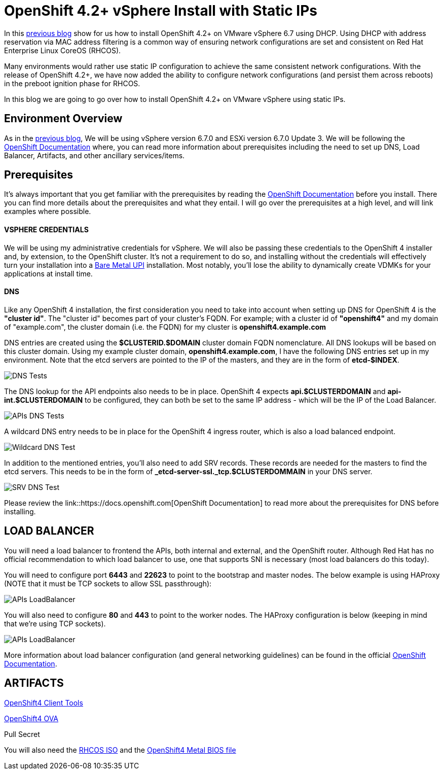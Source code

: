 # OpenShift 4.2+ vSphere Install with Static IPs

In this link:https://red.ht/3bg13ok[previous blog] show for us how to install OpenShift 4.2+ on VMware vSphere 6.7 using DHCP. 
Using DHCP with address reservation via MAC address filtering is a common way of ensuring network configurations are set and consistent on Red Hat Enterprise Linux CoreOS (RHCOS).

Many environments would rather use static IP configuration to achieve the same consistent network configurations. With the release of OpenShift 4.2+, we have now added the ability to configure network configurations (and persist them across reboots) in the preboot ignition phase for RHCOS.

In this blog we are going to go over how to install OpenShift 4.2+ on VMware vSphere using static IPs.

## Environment Overview

As in the link:https://red.ht/3bg13ok[previous blog], We will be using vSphere version 6.7.0 and ESXi version 6.7.0 Update 3. We will be following the link:https://docs.openshift.com[OpenShift Documentation] where, you can read more information about prerequisites including the need to set up DNS, Load Balancer, Artifacts, and other ancillary services/items.

## Prerequisites
It's always important that you get familiar with the prerequisites by reading the link:https://docs.openshift.com[OpenShift Documentation] before you install. There you can find more details about the prerequisites and what they entail. I will go over the prerequisites at a high level, and will link examples where possible.

#### VSPHERE CREDENTIALS
We will be using my administrative credentials for vSphere. We will also be passing these credentials to the OpenShift 4 installer and, by extension, to the OpenShift cluster. It's not a requirement to do so, and installing without the credentials will effectively turn your installation into a link:https://red.ht/2WwuCMR[Bare Metal UPI] installation. Most notably, you'll lose the ability to dynamically create VDMKs for your applications at install time.

#### DNS

Like any OpenShift 4 installation, the first consideration you need to take into account when setting up DNS for OpenShift 4 is the **"cluster id"**. The "cluster id" becomes part of your cluster's FQDN. For example; with a cluster id of **"openshift4"** and my domain of "example.com", the cluster domain (i.e. the FQDN) for my cluster is **openshift4.example.com**

DNS entries are created using the **$CLUSTERID.$DOMAIN** cluster domain FQDN nomenclature. All DNS lookups will be based on this cluster domain. Using my example cluster domain, **openshift4.example.com**, I have the following DNS entries set up in my environment. Note that the etcd servers are pointed to the IP of the masters, and they are in the form of **etcd-$INDEX**.

image::images/dnstests01.png[DNS Tests]

The DNS lookup for the API endpoints also needs to be in place. OpenShift 4 expects **api.$CLUSTERDOMAIN** and **api-int.$CLUSTERDOMAIN** to be configured, they can both be set to the same IP address - which will be the IP of the Load Balancer.

image::images/dnstests02.png[APIs DNS Tests]

A wildcard DNS entry needs to be in place for the OpenShift 4 ingress router, which is also a load balanced endpoint.

image::images/dnstests03.png[Wildcard DNS Test]

In addition to the mentioned entries, you'll also need to add SRV records. These records are needed for the masters to find the etcd servers. This needs to be in the form of **_etcd-server-ssl._tcp.$CLUSTERDOMMAIN** in your DNS server.

image::images/dnstests03.png[SRV DNS Test]

Please review the link::https://docs.openshift.com[OpenShift Documentation] to read more about the prerequisites for DNS before installing.

## LOAD BALANCER

You will need a load balancer to frontend the APIs, both internal and external, and the OpenShift router. Although Red Hat has no official recommendation to which load balancer to use, one that supports SNI is necessary (most load balancers do this today).

You will need to configure port **6443** and **22623** to point to the bootstrap and master nodes. The below example is using HAProxy (NOTE that it must be TCP sockets to allow SSL passthrough):

image::images/lbapis.png[APIs LoadBalancer]

You will also need to configure **80** and **443** to point to the worker nodes. The HAProxy configuration is below (keeping in mind that we're using TCP sockets).

image::images/lbinfrasnodes.png[APIs LoadBalancer]

More information about load balancer configuration (and general networking guidelines) can be found in the official link:https://docs.openshift.com[OpenShift Documentation].

## ARTIFACTS

link:https://red.ht/3djUouw[OpenShift4 Client Tools]

link:https://red.ht/2SGYTHK[OpenShift4 OVA]

Pull Secret

You will also need the link:https://red.ht/2zhkcbQ[RHCOS ISO] and the link:https://red.ht/2SFw0vF[OpenShift4 Metal BIOS file]
